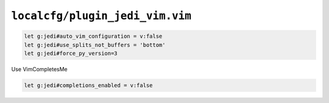 ``localcfg/plugin_jedi_vim.vim``
================================

.. code-block:: vim

    let g:jedi#auto_vim_configuration = v:false
    let g:jedi#use_splits_not_buffers = 'bottom'
    let g:jedi#force_py_version=3

Use VimCompletesMe

.. code-block:: vim

    let g:jedi#completions_enabled = v:false
